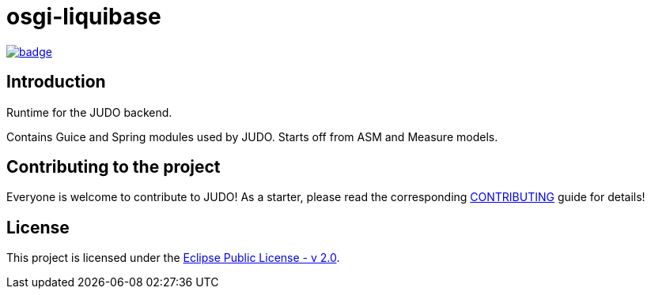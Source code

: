 = osgi-liquibase

image::https://github.com/BlackBeltTechnology/osgi-liquibase/actions/workflows/build.yml/badge.svg?branch=develop[link="https://github.com/BlackBeltTechnology/osgi-liquibase/actions/workflows/build.yml" float="center"]

== Introduction

Runtime for the JUDO backend.

Contains Guice and Spring modules used by JUDO. Starts off from ASM and Measure models.

== Contributing to the project

Everyone is welcome to contribute to JUDO! As a starter, please read the corresponding link:CONTRIBUTING.adoc[CONTRIBUTING] guide for details!


== License

This project is licensed under the https://www.eclipse.org/legal/epl-2.0/[Eclipse Public License - v 2.0].
